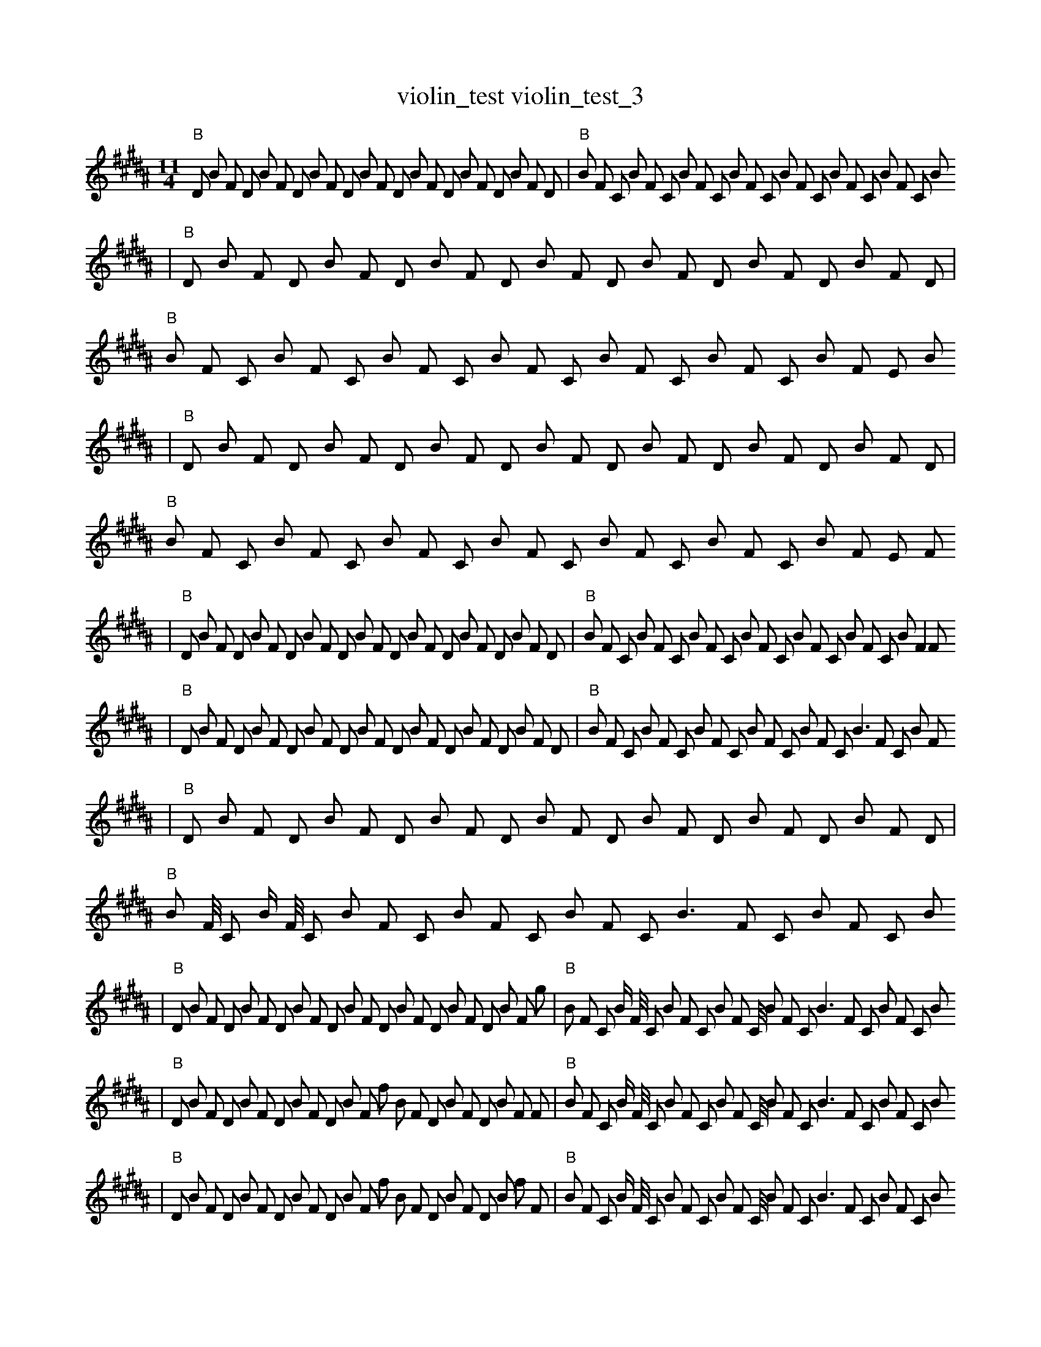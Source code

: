 X:1
T:violin_test violin_test_3
M:11/4
L:1/8
K:B
"B" D1 B1 F1 D1 B1 F1 D1 B1 F1 D1 B1 F1 D1 B1 F1 D1 B1 F1 D1 B1 F1 D1 | "B" B1 F1 C1 B1 F1 C1 B1 F1 C1 B1 F1 C1 B1 F1 C1 B1 F1 C1 B1 F1 C1 B1
| "B" D1 B1 F1 D1 B1 F1 D1 B1 F1 D1 B1 F1 D1 B1 F1 D1 B1 F1 D1 B1 F1 D1 | "B" B1 F1 C1 B1 F1 C1 B1 F1 C1 B1 F1 C1 B1 F1 C1 B1 F1 C1 B1 F1 E1 B1
| "B" D1 B1 F1 D1 B1 F1 D1 B1 F1 D1 B1 F1 D1 B1 F1 D1 B1 F1 D1 B1 F1 D1 | "B" B1 F1 C1 B1 F1 C1 B1 F1 C1 B1 F1 C1 B1 F1 C1 B1 F1 C1 B1 F1 E1 F1
| "B" D1 B1 F1 D1 B1 F1 D1 B1 F1 D1 B1 F1 D1 B1 F1 D1 B1 F1 D1 B1 F1 D1 | "B" B1 F1 C1 B1 F1 C1 B1 F1 C1 B1 F1 C1 B1 F1 C1 B1 F1 C1 B1 F2 F1
| "B" D1 B1 F1 D1 B1 F1 D1 B1 F1 D1 B1 F1 D1 B1 F1 D1 B1 F1 D1 B1 F1 D1 | "B" B1 F1 C1 B1 F1 C1 B1 F1 C1 B1 F1 C1 B1 F1 C1 B3 F1 C1 B1 F1
| "B" D1 B1 F1 D1 B1 F1 D1 B1 F1 D1 B1 F1 D1 B1 F1 D1 B1 F1 D1 B1 F1 D1 | "B" B1 F1/4 C1 B1/2 F1/4 C1 B1 F1 C1 B1 F1 C1 B1 F1 C1 B3 F1 C1 B1 F1 C1 B1
| "B" D1 B1 F1 D1 B1 F1 D1 B1 F1 D1 B1 F1 D1 B1 F1 D1 B1 F1 D1 B1 F1 g1 | "B" B1 F1 C1 B1/2 F1/4 C1 B1 F1 C1 B1 F1 C1/4 B1 F1 C1 B3 F1 C1 B1 F1 C1 B1
| "B" D1 B1 F1 D1 B1 F1 D1 B1 F1 D1 B1 F1 f1 B1 F1 D1 B1 F1 D1 B1 F1 F1 | "B" B1 F1 C1 B1/2 F1/4 C1 B1 F1 C1 B1 F1 C1/4 B1 F1 C1 B3 F1 C1 B1 F1 C1 B1
| "B" D1 B1 F1 D1 B1 F1 D1 B1 F1 D1 B1 F1 f1 B1 F1 D1 B1 F1 D1 B1 f1 F1 | "B" B1 F1 C1 B1/2 F1/4 C1 B1 F1 C1 B1 F1 C1/4 B1 F1 C1 B3 F1 C1 B1 F1 C1 B1
| "B" D1 B1 F1 D1 B1 F1 D1 B1 F1 D1 B1 F2 f1 B1 F1 D1 B1 F1 D1 B1 F1 | "B" B1 F1 C1 B1/2 F1/4 C1 B1 F1 C1 B1 F1 C1/4 B1 F1 C1 B3 F1 C1 B1 F1 C1 B1
| "B" D1 B1 F1 D1 B1 F1 D1 B1 F1 D1 B1 F2 f1 B1 F1 D1 B1 F1 D1 B1 F1 | "B" B1 F1 C1 B1/2 F1/4 C1 B1 F1 C1 B1 F1 z1/4 B1 F1 C1 B3 F1 C1 B1 F1 C1 B1
| "B" D1 B1 F1 g1 B1 F1 D1 B1 F1 D1 B1 F2 B1 B1 F1 D1 B1 F1 D1 B1 F1 | "B" B1 F1 C1 B1/4 F1/2 C1 B1 F1 C1 B1 F1 z1/4 B1 F1 C1 B3 F1 C1 B1 F1 C1 B1
| "B" D1 B1 F1 g1 B1 F1 D1 B1 F1 D1 B1 F2 B1 B1 F1 D1 B1 F1 F1 B1 F1 | "B" B1 F1 C1 B1/4 F1/2 C1 B1 F1 C1 B1 F1 z1/4 B1 F1 C1 B3 F1 C1 B1 F1 C1 B1
| "B" D1 B1 F1 b1 B1 F1 D1 B1 F1 D1 B1 F2 B1 B1 F1 D1 B1 F1 F1 B1 F1 | "B" B1/4 F1 C1 B1 F1/2 C1 B1 F1 C1 B1 F1 z1/4 B1 F1 C1 B3 F1 C1 B1 F1 F1 B1
| "B" D1 B1 F1 b1 B1 F1 D1 B1 F1 D1 B1 F2 F1 B1 F1 D1 B1 F1 B1 B1 F1 | "B" B1/4 F1 C1 B1 F1/2 E1 B1 F1 C1 B1 F1 z1/4 B1 F1 C1 B3 F1 C1 B1 F1 F1 B1
| "B" D1 B1 F1 b1 B1 F1 D1 B1 F1 D1 B1 F2 F1 B1 F1 D1 B1 F1 B1 B1 F1 | "B" B1/4 F1 C1 B1 F1/2 E1 B1 F1 D1 B1 F1 z1/4 B1 F1 C1 B3 F1 C1 B1 F1 F1 B1
| "B" D1 B1 F1 d1 B1 F1 F1 B1 F1 D1 B1 F2 F1 B1 F1 D1 B1 F1 B1 B1 F1 | "B" B1/4 F1 C1 B1 F1/2 E1 B1 F1 B1 B1 F1 z1/4 B1 F1 C1 B3 F1 C1 B1 F1 F1 B1
| "B" D1 B1 F1 d1 B1 F1 F1 B1 F1 D1 B1 F2 F1 B1 F1 D1 B1 F1 A1 B1 F1 | "B" B1/4 F1 E1 B1 F1/2 E1 B1 F1 B1 B1 F1 B1/4 B1 F1 C1 B3 F1 C1 B1 F1 F1 B1
| "B" D1 B1 F1 d1 B1 F1 F1 B1 F1 D1 B1 F2 F1 B1 F1 D1 B1 F1 A1 B1 F1 | "B" B1/4 F1 E1 B1 F1/2 E1 B1 F1 g1 B1 F1 B1/4 B1 F1 C1 B3 F1 C1 B1 z1 F1 B1
| "B" D1 B1 F1 d1 B1 F1 F1 B1 F1 D1 B1 F2 F1 B1 F1 D1 B1 F1 A1 B1 F1 | "B" B1/4 F1 E1 B1 F1/2 E1 B1 F1 g1 B1 F1 B1/4 B1 F1 C1 B3 F1 C1 b1 B1 F1 B1
| "B" D1 B1 F1 d1 B1 F1 F1 B1 F1 D1 B1 F2 F1 B1 F1 D1 B1 F1 A1 B1 F1 | "B" B1/4 F1 E1 B1 F1/2 G1 B1 F1 g1 B1 F1 B1/4 B1 F1 C1 B3 F1 C1 b1 B1 F1 f1
| "B" D1 B1 F1 d1 B1 F1 F1 B1 F1 D1 B1 F2 F1 B1 F1 E1 B1 F1 E1 B1 F1 | "B" B1/4 F1 E1 B1 F1/2 E1 B1 F1 F1 B1 F1 B1/4 B1 F1 C1 B3 F1 C1 B1 F1 f2
| "B" D1 B1 F1 d1 B1 F1 F1 B1 F1 D1 B1 F2 F1 B1 F1 E1 B1 F1 E1 G1 F1 | "B" B1/4 F1 E1 B1 F1/2 E1 B1 F1 F1 B1 F1 B1/4 B1 F1 C1 B3 F1 C1 B1 F1 f2
| "B" z1 B1 F1 d1 B1 F1 F1 B1 F1 D1 B1 F2 F1 B1 F1 E1 B1 F1 E1 G1 F1 | "B" B1/4 F1 E1 B1 F1/2 E1 B1 F1 F1 B1 F1 B1/4 B1 F1 C1 B3 F1 C1 B1 F1 f2
| "B" z1 B1 F1 d1 B1 F1 F1 B1 F1 b1 B1 F2 F1 B1 F1 E1 B1 F1 E1 G1 F1 | "B" B1/2 F1 E1 B1 F1 E1 B1/4 F1 F1 B1 F1 B1/4 B1 F1 C1 B3 F1 C1 B1 F1 f2
| "B" z1 B1 F1 d1 B1 F1 F1 B1 F1 b1 B1 F2 F1 B1 F1 E1 B1 F1 E1 G1 F1 | "B" B1/4 F1 E1 B1 F1/2 E1 a1 F1 F1 B1 F1 B1/4 B1 F1 C1 B3 F1 C1 B1 F1 f2
| "B" z1 B1 F1 d1 B1 F1 F1 B1 F1 b1 B1 F2 F1 B1 F1 E1 B1 F1 E1 G1 B1 | "B" B1/4 F1 E1 B1 F1/2 E1 a1 F1 F1 B1 F1 B1/4 B1 F1 C1 B3 F1 C1 B1 F1 f2
| "B" z1 B1 F1 d1 B1 F1 F1 B1 F1 b1 B1 F2 F1 B1 F1 E1 B1 F1 E1 G1 B1 | "B" B1/4 F1 E1 B1 F1/2 E1 a1 F1 F1 B1 F1 B1/4 B1 F1 C1 B3 F1 E1 B1 F1 f2
| "B" z1 B1 F1 d1 B1 F1 F1 B2 F1 b1 B1 F2 F1 B1 F1 E1 B1 F1 E1 B1 | "B" B1/4 F1 E1 B1 F1/2 E1 a1 F1 F1 B1 F1 B1/4 B1 F1 C1 B3 F1 E1 B1 F1 f2
| "B" z1 B1 F1 d1 B1 F1 F1 B2 F1 b1 B1 F2 F1 B1 F1 E1 B1 F1 E1 B1 | "B" B1/4 F1 E1 B1 F1/2 E1 a1 F1 F1 B1 F1 B1/4 B1 F1 C1 G3 F1 E1 B1 F1 f2
| "B" z1 B1 F1 d1 B1 F1 F1 B2 F1 b1 B1 F2 F1 B1 f1 E1 B1 F1 E1 B1 | "B" B1/4 F1 E1 B1 F1/2 E1 a1 F1 F1 B1 F1 B1/4 B1 F1 C1 G3 F1 E1 B1 F1 f2
| "B" z1 B1 F1 d1 B1 F1 F1 B2 F1 b1 B1 F2 F1 B1 f1 E1 B1 b1 E1 B1 | "B" B1/4 F1 E1 B1 F1/2 E1 a1 F1 F1 B1 F1 B1/4 B1 F1 C1 G3 F1 E1 B1 F1 f2
| "B" z1 B1 F1 d1 B1 F1 F1 B2 F1 b1 B1 F2 F1 B1 f1 E1 B1 b1 E1 z1 | "B" B1/4 F1 E1 B1 F1/2 E1 a1 F1 F1 B1 F1 B1/4 B1 F1 C1 G3 F1 E1 B1 F1 f2
| "B" z1 B1 F1 d1 B1 F1 F1 B2 F1 b1 B1 F2 F1 B1 f1 E1 B1 b1 E1 z1 | "B" B1/4 F1 E1 B1 F1/2 E1 a1 F1 F1 B1 F1 B1/4 B1 F1 C1 G3 f1 E1 B1 F1 f2
| "B" z1 B1 F1 d1 B1 F1 F1 B2 F1 b1 B1 F2 F1 B1 f1 E1 B1 b1 E1 z1 | "B" B1/4 F1 E1 e1 F1/2 E1 a1 F1 F1 B1 F1 B1/4 B1 F1 C1 G3 f1 E1 B1 F1 f2
| "B" z1 B1 F1 d1 B1 b1 F1 B2 F1 b1 B1 F2 F1 B1 f1 E1 B1 b1 E1 z1 | "B" B1/4 F1 E1 e1 F1/2 E1 a1 F1 F1 B1 F1 B1/4 B1 F1 C1 G3 f1 E1 B1 F1 f2
| "B" z1 B1 F1 d1 B1 =e1 F1 B2 F1 b1 B1 F2 F1 B1 f1 E1 B1 b1 E1 z1 | "B" B1/4 F1 E1 e1 F1/2 E1 a1 F1 F1 B1 F1 B1/4 B1 F1 C1 G3 f1 E1 B1 F1 f2
| "B" z1 B1 F1 d1 B1 =e1 F1 B2 F1 b1 B1 F2 F1 B1 f1 E1 B1 b1 E1 z1 | "B" B1/4 F1 E1 e1 F1/2 E1 a1 F1 F1 B1 F1 B1/4 B1 F1 C1 G3 f1 E1 B1 f1 f2
| "B" z1 B1 F1 d1 B1 F1 g2 B2 F1 b1 B1 F2 F1 B1 f1 B1 b1 E1 z1 | "B" B1/4 F1 E1 e1 F1/2 E1 a1 F1 F1 B1 F1 B1/4 B1 F1 C1 E3 f1 E1 B1 f1 f2
| "B" z1 B1 F1 d1 B1 F1 g2 B2 F1 b1 f1 F2 F1 B1 f1 B1 b1 E1 z1 | "B" B1/4 F1 E1 e1 F1/2 E1 a1 F1 F1 B1 F1 B1/4 B1 F1 C1 E3 f1 E1 B1 f1 f2
| "B" z1 B1 F1 D1 B1 F1 g2 B2 F1 b1 f1 F2 F1 B1 f1 B1 b1 E1 z1 | "B" B1/4 F1 E1 e1 F1/2 E1 a1 g1 F1 B1 b1/4 F1 B1 F1 C1 E3 f1 E1 B1 f1 f2
| "B" z1 B1 F1 d1 B1 F1 g2 B2 F1 b1 f1 F2 F1 B1 f1 B1 b1 E1 z1 | "B" B1/4 F1 E1 e1 F1/2 E1 a1 g1 F1 B1 b1/4 F1 B1 F1 C1 E3 f1 E1 B1 f1 f2
| "B" z1 B1 F1 d1 B1 E1 g1 B2 F1 b1 f1 b1 F2 F1 G1 f1 B1 b1 E1 z1 | "B" B1/4 F1 E1 e1 F1/2 E1 a1 g1 F1 B1 b1/4 F1 A1 F1 C1 E3 f1 E1 B1 f1 f2
| "B" z1 B1 F1 d1 B1 E,1 g2 B2 F1 b1 f1 F2 F1 G1 f1 B1 b1 E1 z1 | "B" B1/4 F1 E1 e1 F1/2 E1 a1 g1 F1 B1 b1/4 F1 B1 F1 C1 E3 f1 E1 B1 f1 f2
| "B" z1 B1 F1 d1 B1 E,1 g2 B2 F1 b1 f1 F2 F1 G1 f1 B1 b1 E1 z1 | "B" B1/4 F1 E1 e1 F1/2 E1 a1 g1 F1 B1 b1/4 F1 A1 F1 C1 E3 f1 E1 B1 f1 f2
| "B" z1 B1 F1 d1 B1 E,1 g2 B2 F1 b1 f1 F2 F1 G1 _b1 B1 b1 E1 z1 | "B" B1/4 F1 E1 e1 F1/2 E1 a1 g1 F1 B1 b1/4 F1 A1 F1 C1 E3 f1 E1 B1 f1 f2
| "B" z1 B1 F1 d1 B1 E,1 g2 B2 F1 b1 f1 F2 F1 G1 _b1 B1 b1 E1 z1 | "B" B1/4 F1 E1 e1 F1/2 E1 a1 g1 F1 B1 b1/4 F1 A1 F1 C1 E3 f1 E1 B1 f1 _E2
| "B" z1 B1 F1 d1 B1 E,1 g2 B2 F1 b1 f1 F2 F1 G1 _b1 B1 b1 E1 z1 | "B" B1/4 F1 E1 e1 F1/2 E1 a1 g1 F1 B1 b1/4 F1 A1 f1 C1 E3 f1 E1 B1 f1 _E2
| "B" z1 e1 F1 d1 B1 E,1 g2 B2 F1 b1 f1 F2 F1 G1 _b1 B1 b1 E1 z1 | "B" B1/4 F1 E1 e1 F1/2 E1 a1 g1 F1 B1 b1/4 F1 A1 f1 C1 E3 f1 E1 B1 f1 _E2
| "B" z1 e1 F1 d1 B1 E,1 g2 B2 F1 b1 f1 F2 F1 G1 _b1 B1 b1 E1 z1 | "B" B1/4 F1 E1 e1 B1/2 E1 a1 g1 F1 B1 b1/4 F1 A1 f1 C1 E3 f1 E1 B1 f1 _E2
| "B" z1 e1 F1 d1 B1 E,1 g2 B2 F1 b1 f1 F2 F1 G1 _b1 B1 b1 E1 z1 | "B" B1/4 z1 E1 e1 B1/2 E1 a1 g1 F1 B1 b1/4 F1 A1 f1 C1 E3 f1 E1 B1 f1 _E2
| "B" z1 E1 F1 d1 B1 B1 F1 b1 f1 F2 F1 G1 _b1 B1 b1 E5 z1 | "B" B1/4 z1 E1 e1 B1/2 E1 a1 g1 F1 B1 b1/4 F1 A1 f1 C1 E3 f1 E1 B1 z1 _E2
| "B" z1 E1 F1 d1 B1 B1 F1 b1 F2 F1 G1 _b1 B1 B2 b1 E4 z1 | "B" B1/4 z1 _F1 e1 B1/2 E1 a1 g1 F1 B1 b1/4 F1 A1 f1 C1 E3 f1 E1 B1 z1 _E2
| "B" z1 E1 F1 d1 B1 B1 b1 f2 F1 G1 B5 b1 E4 z1 | "B" B1/4 z1 _F1 e1 B1/2 E1 a1 g1 F1 B1 b1/4 F1 A1 f1 C1 E3 f1 E1 B1 z1 _E2
| "B" z1 E1 F1 d1 B1 B1 b1 f2 F1 G1 B5 b1 E4 z1 | "B" B1/4 z1 _F1 e1 B1/2 E1 a1 g1 F1 B1 b1 F,1/4 A1 f1 C1 E3 f1 E1 B1 z1 _E2
| "B" z1 E1 F1 d1 B1 B1 b1 f2 F1 G1 B5 b1 E4 z1 | "B" z1 _F1 e1 B1/2 a1 F1 B1 f1 B3 =E1 A1 f1 C1 E3 f1 B1/2 z1 _E2
| "B" z1 E1 F1 d1 B1 b1 f2 F1 G1 B5 b1 E4 z1 B1 | "B" z1 _F1 e1 B1/2 a1 F1 B1 f1 B3 =E1 A1 f1 C1 E3 f1 B1/2 z1 _E2
| "B" z1 E1 F1 e1 b1 B1 B1 f2 E1 G1 B5 b1 E3 z1 G1 | "B" z1 =B1 e1 B1/2 a1 F1 B1 f1 B3 =E1 A1 f1 C1 E3 f1 B1/2 z1 _E2
| "B" z1 E1 F1 b1 d1 B1 f2 E1 G1 B5 b1 E4 z1 G1 | "B" z1 _F1 e1 B1/2 a1 F1 B1 f1 B3 =E1 A1 f1 C1 E3 f1 B1/2 z1 _E2
| "B" z1 E1 F1 b1 d1 B1 f2 E1 G1 B5 b1 E4 z1 G1 | "B" z1 =B1 e1 B1/2 a1 F1 B1 f1 B3 =E1 A1 f1 C1 E3 f1 B1/2 z1 _E2
| "B" z1 E1 F1 b1 d1 B1 f2 E1 G1 B5 b1 E4 z1 G1 | "B" z1 =B1 E1 B1/2 a1 F1 B1 f1 b3/2 B3 =E1 A1 f1 C1 E3 f1 _E2
| "B" z1 E1 F1 b1 d1 B1 f2 E1 G1 B5 b1 E4 z1 G1 | "B" z1 =B1 ^E1 B1/2 a1 F1 B1 f1 b3/2 B3 =E1 A1 f1 C1 E3 f1 _E2
| "B" E1 E3 b1 B1 ^E1 _B1 f1 E1 f1 B5 E4 z1 G1 | "B" b1 z1 =B1 ^E1 F1/2 B1/2 a1 F1 F1 f1 =b2 B3 =E1 G1 C,1 A1 f1 C1 _E2
| "B" E1 E3 b1 B1 ^E1 _B1 f1 E1 f1 B5 E4 z1 G1 | "B" z1 =B1 ^E1 B1/2 a1 F1 B1 f1 b3/2 B3 =E1 A1 f1 C1 E3 f1 _E2
| "Adim" E1 _F1 E3 F1 b1 b1 B1 ^E1 _A1 B1 E1 f1 e2 E4 z1 G1 | "B" z1 B1/2 a1 B1 f1 b3 b3/2 B3 =E1 A1 f1 C1 E3 f1 _E2
| "Adim" E1 E3 b1 B1 ^E1 _B1 f1 E1 f1 B5 E4 z1 G1 | "B" z1 B1/2 a1 B1 f1 b3 b3/2 B3 =E1 A1 f1 C1 E3 f1 _E2
| "Adim" e1 E3 G1 G1 B1 _B1 f1 _G4 E1 G5 E1 G2 | "B" b1 B1 f1 b3 b1 =E1 z1 g1 d4 f3 ^e2 f1 _g2
| "Adim" E1 E3 G1 B1 ^E1 _B1 f1 _G4 E1 B5 E1 G2 | "B" z1 B1/2 a1 B1 f1 b3 b3/2 B3 =E1 A1 f1 C1 E3 f1 _E2
| "Adim" E1 E3 G1 B1 ^E1 _B1 f1 _G4 E1 B5 E1 G2 | "B" b1 B1 f1 b3 b1 =E1 A1 d4 f3 ^e3 f1 _g2 |]